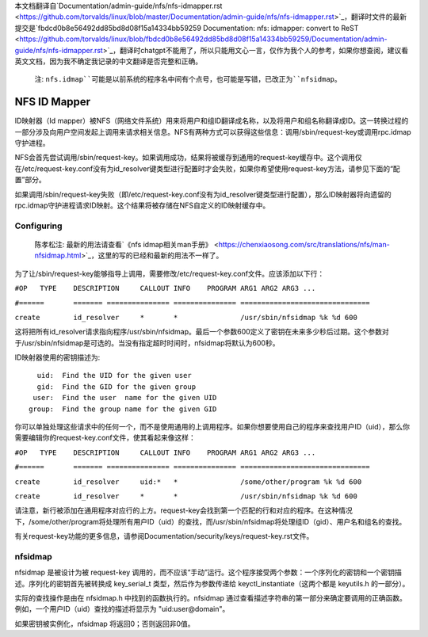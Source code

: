本文档翻译自`Documentation/admin-guide/nfs/nfs-idmapper.rst <https://github.com/torvalds/linux/blob/master/Documentation/admin-guide/nfs/nfs-idmapper.rst>`_，翻译时文件的最新提交是`fbdcd0b8e56492dd85bd8d08f15a14334bb59259 Documentation: nfs: idmapper: convert to ReST <https://github.com/torvalds/linux/blob/fbdcd0b8e56492dd85bd8d08f15a14334bb59259/Documentation/admin-guide/nfs/nfs-idmapper.rst>`_，翻译时chatgpt不能用了，所以只能用文心一言，仅作为我个人的参考，如果你想查阅，建议看英文文档，因为我不确定我记录的中文翻译是否完整和正确。

  注: ``nfs.idmap``可能是以前系统的程序名中间有个点号，也可能是写错，已改正为``nfsidmap``。

=============
NFS ID Mapper
=============

ID映射器（Id mapper）被NFS（网络文件系统）用来将用户和组ID翻译成名称，以及将用户和组名称翻译成ID。这一转换过程的一部分涉及向用户空间发起上调用来请求相关信息。NFS有两种方式可以获得这些信息：调用/sbin/request-key或调用rpc.idmap守护进程。

NFS会首先尝试调用/sbin/request-key。如果调用成功，结果将被缓存到通用的request-key缓存中。这个调用仅在/etc/request-key.conf没有为id_resolver键类型进行配置时才会失败，如果你希望使用request-key方法，请参见下面的“配置”部分。

如果调用/sbin/request-key失败（即/etc/request-key.conf没有为id_resolver键类型进行配置），那么ID映射器将向遗留的rpc.idmap守护进程请求ID映射。这个结果将被存储在NFS自定义的ID映射缓存中。

Configuring
===========

  陈孝松注: 最新的用法请查看`《nfs idmap相关man手册》 <https://chenxiaosong.com/src/translations/nfs/man-nfsidmap.html>`_，这里的写的已经和最新的用法不一样了。

为了让/sbin/request-key能够指导上调用，需要修改/etc/request-key.conf文件。应该添加以下行：

``#OP	TYPE	DESCRIPTION	CALLOUT INFO	PROGRAM ARG1 ARG2 ARG3 ...``

``#======	=======	===============	===============	===============================``

``create	id_resolver	*	*		/usr/sbin/nfsidmap %k %d 600``

这将把所有id_resolver请求指向程序/usr/sbin/nfsidmap。最后一个参数600定义了密钥在未来多少秒后过期。这个参数对于/usr/sbin/nfsidmap是可选的。当没有指定超时时间时，nfsidmap将默认为600秒。

ID映射器使用的密钥描述为::

	  uid:  Find the UID for the given user
	  gid:  Find the GID for the given group
	 user:  Find the user  name for the given UID
	group:  Find the group name for the given GID

你可以单独处理这些请求中的任何一个，而不是使用通用的上调用程序。如果你想要使用自己的程序来查找用户ID（uid），那么你需要编辑你的request-key.conf文件，使其看起来像这样：

``#OP	TYPE	DESCRIPTION	CALLOUT INFO	PROGRAM ARG1 ARG2 ARG3 ...``

``#======	=======	===============	===============	===============================``

``create	id_resolver	uid:*	*		/some/other/program %k %d 600``

``create	id_resolver	*	*		/usr/sbin/nfsidmap %k %d 600``

请注意，新行被添加在通用程序对应行的上方。request-key会找到第一个匹配的行和对应的程序。在这种情况下，/some/other/program将处理所有用户ID（uid）的查找，而/usr/sbin/nfsidmap将处理组ID（gid）、用户名和组名的查找。

有关request-key功能的更多信息，请参阅Documentation/security/keys/request-key.rst文件。

nfsidmap
=========

nfsidmap 是被设计为被 request-key 调用的，而不应该“手动”运行。这个程序接受两个参数：一个序列化的密钥和一个密钥描述。序列化的密钥首先被转换成 key_serial_t 类型，然后作为参数传递给 keyctl_instantiate（这两个都是 keyutils.h 的一部分）。

实际的查找操作是由在 nfsidmap.h 中找到的函数执行的。nfsidmap 通过查看描述字符串的第一部分来确定要调用的正确函数。例如，一个用户ID（uid）查找的描述将显示为 "uid:user@domain"。

如果密钥被实例化，nfsidmap 将返回0；否则返回非0值。